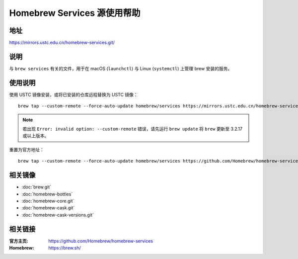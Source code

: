 =================================
Homebrew Services 源使用帮助
=================================

地址
====

https://mirrors.ustc.edu.cn/homebrew-services.git/

说明
====

与 ``brew services`` 有关的文件，用于在 macOS (``launchctl``) 与 Linux (``systemctl``) 上管理 brew 安装的服务。

使用说明
========

使用 USTC 镜像安装，或将已安装的仓库远程替换为 USTC 镜像：

::

    brew tap --custom-remote --force-auto-update homebrew/services https://mirrors.ustc.edu.cn/homebrew-services.git

.. note::
    若出现 ``Error: invalid option: --custom-remote`` 错误，请先运行 ``brew update`` 将 ``brew`` 更新至 3.2.17 或以上版本。

重置为官方地址：

::

    brew tap --custom-remote --force-auto-update homebrew/services https://github.com/Homebrew/homebrew-services


相关镜像
========
- :doc:`brew.git`
- :doc:`homebrew-bottles`
- :doc:`homebrew-core.git`
- :doc:`homebrew-cask.git`
- :doc:`homebrew-cask-versions.git`

相关链接
========

:官方主页: https://github.com/Homebrew/homebrew-services
:Homebrew: https://brew.sh/
